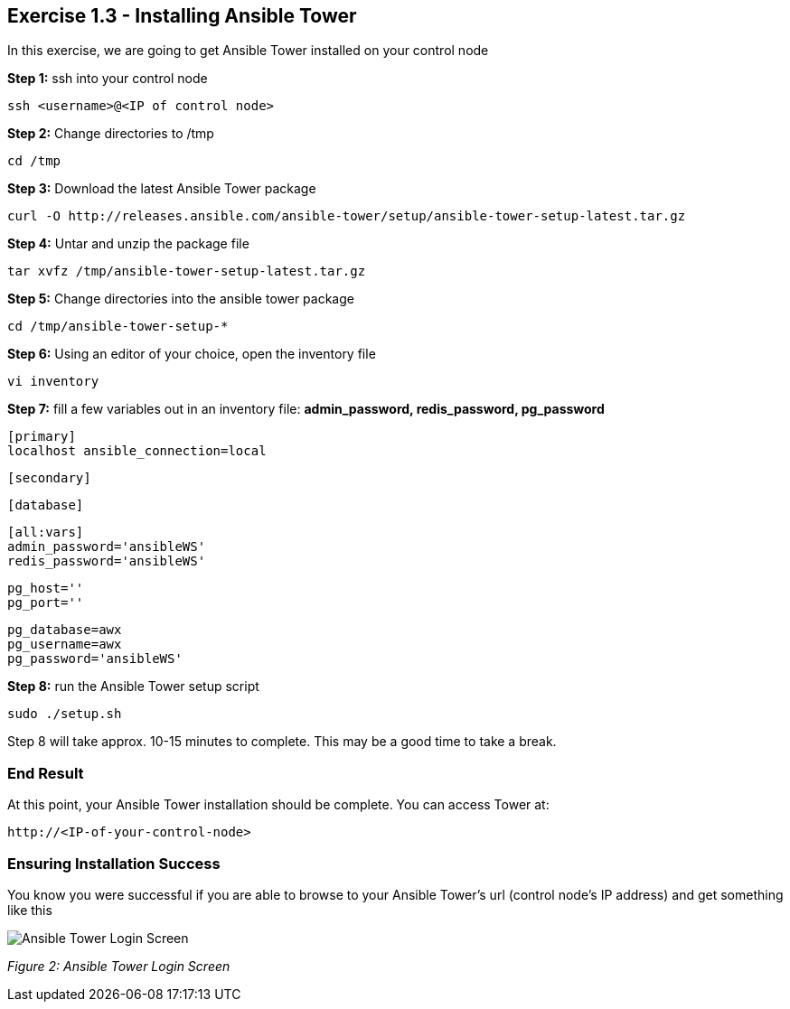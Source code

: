 == Exercise 1.3 - Installing Ansible Tower

In this exercise, we are going to get Ansible Tower installed on your control node

*Step 1:* ssh into your control node

    ssh <username>@<IP of control node>

*Step 2:* Change directories to /tmp

    cd /tmp

*Step 3:* Download the latest Ansible Tower package

    curl -O http://releases.ansible.com/ansible-tower/setup/ansible-tower-setup-latest.tar.gz

*Step 4:* Untar and unzip the package file

    tar xvfz /tmp/ansible-tower-setup-latest.tar.gz

*Step 5:* Change directories into the ansible tower package

    cd /tmp/ansible-tower-setup-*

*Step 6:* Using an editor of your choice, open the inventory file

    vi inventory

*Step 7:* fill a few variables out in an inventory file: *admin_password, redis_password, pg_password*

    [primary]
    localhost ansible_connection=local

    [secondary]

    [database]

    [all:vars]
    admin_password='ansibleWS'
    redis_password='ansibleWS'

    pg_host=''
    pg_port=''

    pg_database=awx
    pg_username=awx
    pg_password='ansibleWS'

*Step 8:* run the Ansible Tower setup script

    sudo ./setup.sh

Step 8 will take approx. 10-15 minutes to complete. This may be a good time to take a break.

=== End Result

At this point, your Ansible Tower installation should be complete. You can access Tower at:

    http://<IP-of-your-control-node>

=== Ensuring Installation Success

You know you were successful if you are able to browse to your Ansible Tower’s url (control node’s IP address) and get something like this

image::images/ansible_tower_login_screen.png[Ansible Tower Login Screen]

_Figure 2: Ansible Tower Login Screen_